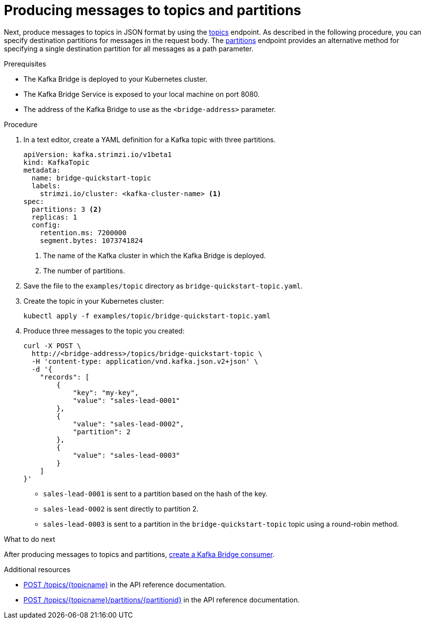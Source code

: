 // Module included in the following assemblies:
//
// assembly-kafka-bridge-quickstart.adoc

[id='proc-producing-messages-from-bridge-topics-partitions-{context}']
= Producing messages to topics and partitions

Next, produce messages to topics in JSON format by using the link:https://strimzi.io/docs/bridge/latest/#_send[topics^] endpoint. As described in the following procedure, you can specify destination partitions for messages in the request body. The link:https://strimzi.io/docs/bridge/latest/#_sendtopartition[partitions^] endpoint provides an alternative method for specifying a single destination partition for all messages as a path parameter.

.Prerequisites

* The Kafka Bridge is deployed to your Kubernetes cluster.
* The Kafka Bridge Service is exposed to your local machine on port 8080.
* The address of the Kafka Bridge to use as the `<bridge-address>` parameter.

.Procedure

. In a text editor, create a YAML definition for a Kafka topic with three partitions.
+
[source,yaml,subs=attributes+]
----
apiVersion: kafka.strimzi.io/v1beta1
kind: KafkaTopic
metadata:
  name: bridge-quickstart-topic
  labels:
    strimzi.io/cluster: <kafka-cluster-name> <1>
spec:
  partitions: 3 <2>
  replicas: 1
  config:
    retention.ms: 7200000
    segment.bytes: 1073741824
----
<1> The name of the Kafka cluster in which the Kafka Bridge is deployed.
<2> The number of partitions. 

. Save the file to the `examples/topic` directory as `bridge-quickstart-topic.yaml`.

. Create the topic in your Kubernetes cluster:
+
[source,shell,subs=attributes+]
----
kubectl apply -f examples/topic/bridge-quickstart-topic.yaml
----

. Produce three messages to the topic you created:
+
[source,curl,subs=attributes+]
----
curl -X POST \
  http://<bridge-address>/topics/bridge-quickstart-topic \
  -H 'content-type: application/vnd.kafka.json.v2+json' \
  -d '{
    "records": [
        {
            "key": "my-key",
            "value": "sales-lead-0001"
        },
        {
            "value": "sales-lead-0002",
            "partition": 2
        },
        {
            "value": "sales-lead-0003"
        }
    ]
}'
----
+
* `sales-lead-0001` is sent to a partition based on the hash of the key.
* `sales-lead-0002` is sent directly to partition 2. 
* `sales-lead-0003` is sent to a partition in the `bridge-quickstart-topic` topic using a round-robin method.

.What to do next

After producing messages to topics and partitions, xref:proc-creating-kafka-bridge-consumer-{context}[create a Kafka Bridge consumer]. 

.Additional resources

* link:https://strimzi.io/docs/bridge/latest/#_send[POST /topics/{topicname}^] in the API reference documentation.

* link:https://strimzi.io/docs/bridge/latest/#_sendtopartition[POST /topics/{topicname}/partitions/{partitionid}^] in the API reference documentation.